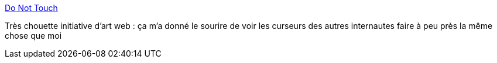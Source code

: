 :jbake-type: post
:jbake-status: published
:jbake-title: Do Not Touch
:jbake-tags: art,musique,vidéo,web,_mois_sept.,_année_2013
:jbake-date: 2013-09-09
:jbake-depth: ../
:jbake-uri: shaarli/1378740831000.adoc
:jbake-source: https://nicolas-delsaux.hd.free.fr/Shaarli?searchterm=http%3A%2F%2Fdonottouch.org%2F&searchtags=art+musique+vid%C3%A9o+web+_mois_sept.+_ann%C3%A9e_2013
:jbake-style: shaarli

http://donottouch.org/[Do Not Touch]

Très chouette initiative d'art web : ça m'a donné le sourire de voir les curseurs des autres internautes faire à peu près la même chose que moi
